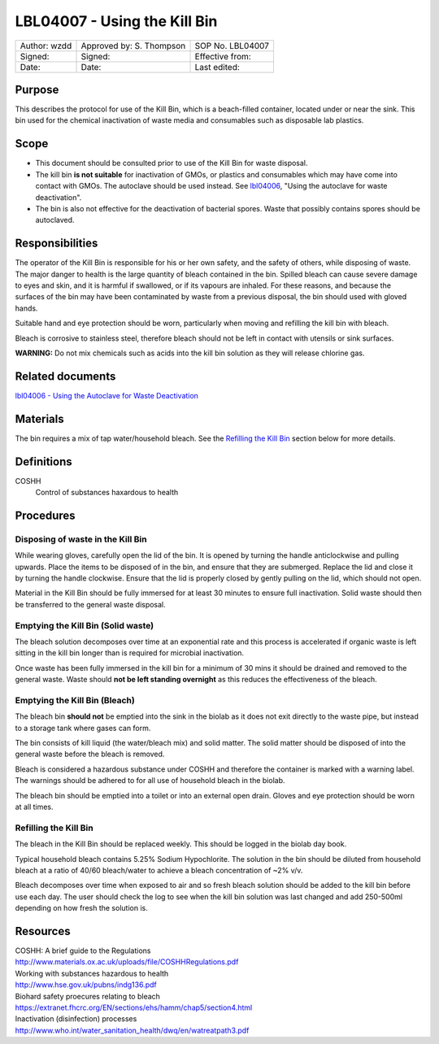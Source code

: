 =============================
LBL04007 - Using the Kill Bin
=============================


+----------------+----------------------------+--------------------+
| Author: wzdd   | Approved by: S. Thompson   | SOP No. LBL04007   |
+----------------+----------------------------+--------------------+
| Signed:        | Signed:                    | Effective from:    |
+----------------+----------------------------+--------------------+
| Date:          | Date:                      | Last edited:       |
+----------------+----------------------------+--------------------+

Purpose
=======

This describes the protocol for use of the Kill Bin, which is a beach-filled
container, located under or near the sink. This bin used for the chemical
inactivation of waste media and consumables such as disposable lab plastics.

Scope
=====

- This document should be consulted prior to use of the Kill Bin for waste
  disposal.

- The kill bin **is not suitable** for inactivation of GMOs, or plastics and
  consumables which may have come into contact with GMOs. The autoclave should
  be used instead. See `lbl04006 <lbl04006.rst>`__, "Using the autoclave for waste deactivation".

- The bin is also not effective for the deactivation of bacterial spores. Waste
  that possibly contains spores should be autoclaved.


Responsibilities
================
The operator of the Kill Bin is responsible for his or her own safety,
and the safety of others, while disposing of waste. The major danger to
health is the large quantity of bleach contained in the bin. Spilled
bleach can cause severe damage to eyes and skin, and it is harmful if
swallowed, or if its vapours are inhaled. For these reasons, and because
the surfaces of the bin may have been contaminated by waste from a
previous disposal, the bin should used with gloved hands.

Suitable hand and eye protection should be worn, particularly when moving and
refilling the kill bin with bleach.

Bleach is corrosive to stainless steel, therefore bleach should not be left
in contact with utensils or sink surfaces.

**WARNING:** Do not mix chemicals such as acids into the kill bin solution as
they will release chlorine gas.

Related documents
=================
| `lbl04006 - Using the Autoclave for Waste Deactivation <lbl04006.rst>`__ 

Materials
=========
The bin requires a mix of tap water/household bleach. See the `Refilling the Kill Bin <#emptying-the-kill-bin>`__ section below for more details.

Definitions
===========
COSHH
	Control of substances haxardous to health


Procedures
==========

Disposing of waste in the Kill Bin
----------------------------------
While wearing gloves, carefully open the lid of the bin. It is opened by
turning the handle anticlockwise and pulling upwards. Place the items to
be disposed of in the bin, and ensure that they are submerged. Replace
the lid and close it by turning the handle clockwise. Ensure that the
lid is properly closed by gently pulling on the lid, which should not
open.

Material in the Kill Bin should be fully immersed for at least 30 minutes 
to ensure full inactivation. Solid waste should then be transferred to the
general waste disposal.

Emptying the Kill Bin (Solid waste)
-----------------------------------

The bleach solution decomposes over time at an exponential rate and this 
process is accelerated if organic waste is left sitting in the kill bin longer 
than is required for microbial inactivation.

Once waste has been fully immersed in the kill bin for a minimum of 30 mins
it should be drained and removed to the general waste. Waste should **not be
left standing overnight** as this reduces the effectiveness of the bleach.



Emptying the Kill Bin (Bleach)
------------------------------

The bleach bin **should not** be emptied into the sink in the biolab as it does
not exit directly to the waste pipe, but instead to a storage tank where 
gases can form.

The bin consists of kill liquid (the water/bleach mix) and solid matter. 
The solid matter should be disposed of into the general waste before 
the bleach is removed.

Bleach is considered a hazardous substance under COSHH and therefore the
container is marked with a warning label. The warnings should be adhered to for
all use of household bleach in the biolab.

The bleach bin should be emptied into a toilet or into an external open
drain. Gloves and eye protection should be worn at all times.


Refilling the Kill Bin
----------------------

The bleach in the Kill Bin should be replaced weekly. This should be logged
in the biolab day book.

Typical household bleach contains 5.25% Sodium Hypochlorite. The solution 
in the bin should be diluted from household bleach at a ratio of 40/60 bleach/water to achieve a bleach concentration of ~2% v/v. 
 
Bleach decomposes over time when exposed to air and so fresh bleach solution
should be added to the kill bin before use each day. The user should check the log to see when
the kill bin solution was last changed and add 250-500ml depending on how
fresh the solution is.


Resources
=========
| COSHH: A brief guide to the Regulations
| http://www.materials.ox.ac.uk/uploads/file/COSHHRegulations.pdf
| Working with substances hazardous to health
| http://www.hse.gov.uk/pubns/indg136.pdf
| Biohard safety proecures relating to bleach
| https://extranet.fhcrc.org/EN/sections/ehs/hamm/chap5/section4.html
| Inactivation (disinfection) processes
| http://www.who.int/water_sanitation_health/dwq/en/watreatpath3.pdf
